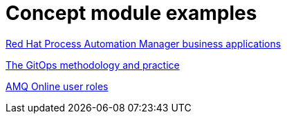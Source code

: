 [id="modular-docs-concept-examples"]
= Concept module examples

link:https://access.redhat.com/documentation/en-us/red_hat_process_automation_manager/7.8/html-single/creating_red_hat_process_automation_manager_business_applications_with_spring_boot/index#bus_app_business-applications[Red Hat Process Automation Manager business applications]

link:https://access.redhat.com/documentation/en-us/openshift_container_platform/4.5/html-single/architecture/index#cicd_gitops_methodology[The GitOps methodology and practice]

link:https://access.redhat.com/documentation/en-us/red_hat_amq/7.2/html-single/using_amq_online_on_openshift_container_platform/index#con-intro-roles-using-messaging[AMQ Online user roles]
